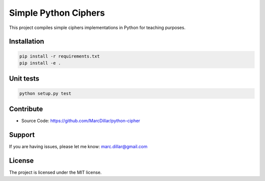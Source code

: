 Simple Python Ciphers
========================

This project compiles simple ciphers implementations in Python for teaching purposes.

Installation
------------

.. code-block::

    pip install -r requirements.txt
    pip install -e .

Unit tests
----------
.. code-block::

    python setup.py test

Contribute
----------

- Source Code: https://github.com/MarcDillar/python-cipher

Support
-------

If you are having issues, please let me know: marc.dillar@gmail.com

License
-------

The project is licensed under the MIT license.
